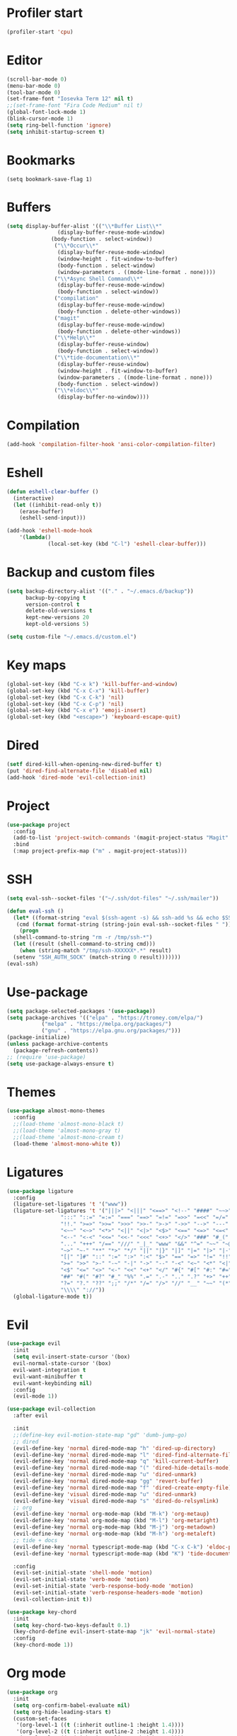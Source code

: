 #+PROPERTY: header-args:emacs-lisp :tangle ~/.emacs.d/init.el
* Profiler start
#+begin_src emacs-lisp
  (profiler-start 'cpu)
#+end_src
* Editor
#+begin_src emacs-lisp
  (scroll-bar-mode 0)
  (menu-bar-mode 0)
  (tool-bar-mode 0)
  (set-frame-font "Iosevka Term 12" nil t)
  ;;(set-frame-font "Fira Code Medium" nil t)
  (global-font-lock-mode 1)
  (blink-cursor-mode 1)
  (setq ring-bell-function 'ignore)
  (setq inhibit-startup-screen t)
#+end_src
* Bookmarks
#+begin_src emcas-lisp
  (setq bookmark-save-flag 1)
#+end_src
* Buffers
#+begin_src emacs-lisp
  (setq display-buffer-alist '(("\\*Buffer List\\*"
  			      (display-buffer-reuse-mode-window)
				(body-function . select-window))
  			     ("\\*Occur\\*"
  			      (display-buffer-reuse-mode-window)
  			      (window-height . fit-window-to-buffer)
  			      (body-function . select-window)
  			      (window-parameters . ((mode-line-format . none))))
  			     ("\\*Async Shell Command\\*"
  			      (display-buffer-reuse-mode-window)
  			      (body-function . select-window))
  			     ("compilation"
  			      (display-buffer-reuse-mode-window)
  			      (body-function . delete-other-windows))
  			     ("magit"
  			      (display-buffer-reuse-mode-window)
  			      (body-function . delete-other-windows))
  			     ("\\*Help\\*"
  			      (display-buffer-reuse-window)
  			      (body-function . select-window))
  			     ("\\*tide-documentation\\*"
  			      (display-buffer-reuse-window)
  			      (window-height . fit-window-to-buffer)
  			      (window-parameters . ((mode-line-format . none)))
  			      (body-function . select-window))
  			     ("\\*eldoc\\*"
  			      (display-buffer-no-window))))
#+end_src
* Compilation
#+begin_src emacs-lisp
  (add-hook 'compilation-filter-hook 'ansi-color-compilation-filter)
#+end_src
* Eshell
#+begin_src emacs-lisp
  (defun eshell-clear-buffer ()
    (interactive)
    (let ((inhibit-read-only t))
      (erase-buffer)
      (eshell-send-input)))

  (add-hook 'eshell-mode-hook
  	  '(lambda()
               (local-set-key (kbd "C-l") 'eshell-clear-buffer)))
#+end_src
* Backup and custom files
#+begin_src emacs-lisp
  (setq backup-directory-alist '(("." . "~/.emacs.d/backup"))
        backup-by-copying t
        version-control t
        delete-old-versions t
        kept-new-versions 20
        kept-old-versions 5)

  (setq custom-file "~/.emacs.d/custom.el")
#+end_src
* Key maps
#+begin_src emacs-lisp
  (global-set-key (kbd "C-x k") 'kill-buffer-and-window)
  (global-set-key (kbd "C-x C-x") 'kill-buffer)
  (global-set-key (kbd "C-x C-k") 'nil)
  (global-set-key (kbd "C-x C-p") 'nil)
  (global-set-key (kbd "C-x e") 'emoji-insert)
  (global-set-key (kbd "<escape>") 'keyboard-escape-quit)

#+end_src
* Dired
#+begin_src emacs-lisp
  (setf dired-kill-when-opening-new-dired-buffer t)
  (put 'dired-find-alternate-file 'disabled nil)
  (add-hook 'dired-mode 'evil-collection-init)
#+end_src
* Project
#+begin_src emacs-lisp
  (use-package project
    :config
    (add-to-list 'project-switch-commands '(magit-project-status "Magit" "m") t)
    :bind
    (:map project-prefix-map ("m" . magit-project-status)))
#+end_src
* SSH
#+begin_src emacs-lisp
  (setq eval-ssh--socket-files '("~/.ssh/dot-files" "~/.ssh/mailer"))

  (defun eval-ssh ()
    (let* ((format-string "eval $(ssh-agent -s) && ssh-add %s && echo $SSH_AUTH_SOCK")
  	 (cmd (format format-string (string-join eval-ssh--socket-files " "))))
      (progn
  	(shell-command-to-string "rm -r /tmp/ssh-*")
  	(let ((result (shell-command-to-string cmd)))
      (when (string-match "/tmp/ssh-XXXXXX*.*" result)
  	(setenv "SSH_AUTH_SOCK" (match-string 0 result)))))))
  (eval-ssh)
#+end_src
* Use-package
#+begin_src emacs-lisp
  (setq package-selected-packages '(use-package))
  (setq package-archives '(("elpa" . "https://tromey.com/elpa/")
  			 ("melpa" . "https://melpa.org/packages/")
  			 ("gnu" . "https://elpa.gnu.org/packages/")))
  (package-initialize)
  (unless package-archive-contents
    (package-refresh-contents))
  ;; (require 'use-package)
  (setq use-package-always-ensure t)
#+end_src
* Themes
#+begin_src emacs-lisp
  (use-package almost-mono-themes
    :config
    ;;(load-theme 'almost-mono-black t)
    ;;(load-theme 'almost-mono-gray t)
    ;;(load-theme 'almost-mono-cream t)
    (load-theme 'almost-mono-white t))
#+end_src
* Ligatures
#+begin_src emacs-lisp
  (use-package ligature
    :config
    (ligature-set-ligatures 't '("www"))
    (ligature-set-ligatures 't '("|||>" "<|||" "<==>" "<!--" "####" "~~>" "***" "||=" "||>"
  			       ":::" "::=" "=:=" "===" "==>" "=!=" "=>>" "=<<" "=/=" "!=="
  			       "!!." ">=>" ">>=" ">>>" ">>-" ">->" "->>" "-->" "---" "-<<"
  			       "<~~" "<~>" "<*>" "<||" "<|>" "<$>" "<==" "<=>" "<=<" "<->"
  			       "<--" "<-<" "<<=" "<<-" "<<<" "<+>" "</>" "###" "#_(" "..<"
  			       "..." "+++" "/==" "///" "_|_" "www" "&&" "^=" "~~" "~@" "~="
  			       "~>" "~-" "**" "*>" "*/" "||" "|}" "|]" "|=" "|>" "|-" "{|"
  			       "[|" "]#" "::" ":=" ":>" ":<" "$>" "==" "=>" "!=" "!!" ">:"
  			       ">=" ">>" ">-" "-~" "-|" "->" "--" "-<" "<~" "<*" "<|" "<:"
  			       "<$" "<=" "<>" "<-" "<<" "<+" "</" "#{" "#[" "#:" "#=" "#!"
  			       "##" "#(" "#?" "#_" "%%" ".=" ".-" ".." ".?" "+>" "++" "?:"
  			       "?=" "?." "??" ";;" "/*" "/=" "/>" "//" "__" "~~" "(*" "*)"
  			       "\\\\" "://"))
    (global-ligature-mode t))
#+end_src
* Evil
#+begin_src emacs-lisp
  (use-package evil
    :init
    (setq evil-insert-state-cursor '(box)
  	evil-normal-state-cursor '(box)
  	evil-want-integration t
  	evil-want-minibuffer t
  	evil-want-keybinding nil)
    :config
    (evil-mode 1))

  (use-package evil-collection
    :after evil

    :init
    ;;(define-key evil-motion-state-map "gd" 'dumb-jump-go)
    ;; dired
    (evil-define-key 'normal dired-mode-map "h" 'dired-up-directory)
    (evil-define-key 'normal dired-mode-map "l" 'dired-find-alternate-file)
    (evil-define-key 'normal dired-mode-map "q" 'kill-current-buffer)
    (evil-define-key 'normal dired-mode-map "(" 'dired-hide-details-mode)
    (evil-define-key 'normal dired-mode-map "u" 'dired-unmark)
    (evil-define-key 'normal dired-mode-map "gg" 'revert-buffer)
    (evil-define-key 'normal dired-mode-map "f" 'dired-create-empty-file)
    (evil-define-key 'visual dired-mode-map "u" 'dired-unmark)
    (evil-define-key 'visual dired-mode-map "s" 'dired-do-relsymlink)
    ;; org
    (evil-define-key 'normal org-mode-map (kbd "M-k") 'org-metaup)
    (evil-define-key 'normal org-mode-map (kbd "M-l") 'org-metaright)
    (evil-define-key 'normal org-mode-map (kbd "M-j") 'org-metadown)
    (evil-define-key 'normal org-mode-map (kbd "M-h") 'org-metaleft)
    ;; tide + docs
    (evil-define-key 'normal typescript-mode-map (kbd "C-x C-k") 'eldoc-print-current-symbol-info)
    (evil-define-key 'normal typescript-mode-map (kbd "K") 'tide-documentation-at-point)

    :config
    (evil-set-initial-state 'shell-mode 'motion)
    (evil-set-initial-state 'verb-mode 'motion)
    (evil-set-initial-state 'verb-response-body-mode 'motion)
    (evil-set-initial-state 'verb-response-headers-mode 'motion)
    (evil-collection-init t))

  (use-package key-chord
    :init
    (setq key-chord-two-keys-default 0.1)
    (key-chord-define evil-insert-state-map "jk" 'evil-normal-state)
    :config
    (key-chord-mode 1))
#+end_src
* Org mode
#+begin_src emacs-lisp
  (use-package org
    :init
    (setq org-confirm-babel-evaluate nil)
    (setq org-hide-leading-stars t)
    (custom-set-faces
     '(org-level-1 ((t (:inherit outline-1 :height 1.4))))
     '(org-level-2 ((t (:inherit outline-2 :height 1.4))))
     '(org-level-3 ((t (:inherit outline-3 :height 1.4))))
     '(org-level-4 ((t (:inherit outline-4 :height 1.3))))
     '(org-level-5 ((t (:inherit outline-5 :height 1.2))))
     '(org-level-6 ((t (:inherit outline-5 :height 1.1))))
     '(org-level-7 ((t (:inherit outline-5 :height 1.0)))))
    :mode ("\\.org\\'" . org-mode)
    :hook (org-mode . evil-collection-init)
    :config
    (org-babel-do-load-languages
     'org-babel-load-languages
     '((shell . t))))
#+end_src
* Magit
#+begin_src emacs-lisp
  (use-package magit
    :after evil-collection
    :hook (magit-mode . evil-collection-init)
    :config
    (evil-define-key 'normal magit-status-mode-map "gg" 'magit-refresh))
#+end_src
* Ido
[[https://emacs.stackexchange.com/questions/73089/project-find-file-completion-and-navigation][source link]]
#+begin_src emacs-lisp
  (use-package ido
    :init
    (setq ido-enable-flex-matching t)
    (setq ido-everywhere t)
    (setq ido-max-window-height 1)
    :config
    (ido-mode 1))

  (use-package ido-completing-read+
    :after ido
    :config 
    (ido-ubiquitous-mode 1))

  (use-package ido-yes-or-no
    :config
    (ido-yes-or-no-mode 1))
#+end_src
* Smex
#+begin_src emacs-lisp
  (use-package smex
    :init (smex-initialize)
    :bind ("M-x" . smex))
#+end_src
* Typescript
#+begin_src emacs-lisp
  (setq typescript-indent-level 2)
  (setq typescript-auto-indent-flag t)
  (use-package typescript-mode
    :mode (("\\.ts" . typescript-mode)))
#+end_src
* Company
#+begin_src emacs-lisp
  (use-package company)
#+end_src
* Tide
#+begin_src emacs-lisp
  (use-package tide
    :init (setq eldoc-echo-area-use-multiline-p nil)
    :after (typescript-mode company)
    :hook ((typescript-mode . tide-setup)
  	 (tide-mode . (lambda () (eldoc-mode -1)))))
#+end_src
* Eldoc
#+begin_src emacs-lisp
  (use-package eldoc
    :config
    (setq eldoc-display-functions (list 'eldoc-display-in-echo-area)))
#+end_src
* Eros
#+begin_src emacs-lisp
  (use-package eros
    :config
    (eros-mode 1))
#+end_src
* Verb
#+begin_src emacs-lisp
  (use-package verb
    :config
    (setq verb-enabled-log 'nil
  	verb-auto-kill-response-buffers t)
    :bind
    (:map verb-mode-map
  	("C-c C-c" . verb-send-request-on-point)
  	("C-c C-<return>" . verb-send-request-on-point-no-window))
    (:map verb-response-body-mode-map
  	("C-x C-k" . verb-kill-all-response-buffers)
  	("C-c C-h" . verb-toggle-show-headers))
    (:map verb-response-headers-mode-map
  	("C-x C-k" . verb-kill-all-response-buffers))
    :hook (verb-mode . evil-collection-init))
#+end_src
* Ediff
#+begin_src emacs-lisp
  (use-package ediff
    :ensure nil
    :commands (ediff-buffers ediff-files ediff-buffers3 ediff-files3)
    :init
    (setq ediff-split-window-function 'split-window-horizontally)
    (setq ediff-window-setup-function 'ediff-setup-windows-plain)
    :config
    (setq ediff-keep-variants nil)
    (setq ediff-make-buffers-readonly-at-startup nil)
    (setq ediff-merge-revisions-with-ancestor t)
    (setq ediff-show-clashes-only t))
#+end_src
* Profiler stop
#+begin_src emacs-lisp
  (profiler-stop)
#+end_src

